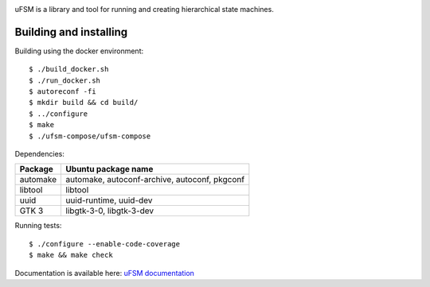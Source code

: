 .. image:: doc/logo.png
    :width: 10 %
.. image:: https://codecov.io/gh/jonasblixt/ufsm/branch/master/graph/badge.svg
  :target: https://codecov.io/gh/jonasblixt/ufsm
.. image:: https://github.com/jonasblixt/ufsm/actions/workflows/build.yml/badge.svg
    :target: https://github.com/jonasblixt/ufsm/actions/workflows/build.yml
.. image:: https://readthedocs.org/projects/ufsm/badge/?version=latest
    :target: https://ufsm.readthedocs.io/en/latest/?badge=latest
    :alt: Documentation Status

uFSM is a library and tool for running and creating hierarchical state machines.

.. image:: doc/ufsm_design_guides.gif

-----------------------
Building and installing
-----------------------

Building using the docker environment::

    $ ./build_docker.sh
    $ ./run_docker.sh
    $ autoreconf -fi
    $ mkdir build && cd build/
    $ ../configure
    $ make
    $ ./ufsm-compose/ufsm-compose


Dependencies:

==========  ===================
Package     Ubuntu package name
==========  ===================
automake    automake, autoconf-archive, autoconf, pkgconf
libtool     libtool
uuid        uuid-runtime, uuid-dev
GTK 3       libgtk-3-0, libgtk-3-dev
==========  ===================

Running tests::

    $ ./configure --enable-code-coverage
    $ make && make check


Documentation is available here: `uFSM documentation`_

.. _uFSM documentation: http://ufsm.readthedocs.io/en/latest
